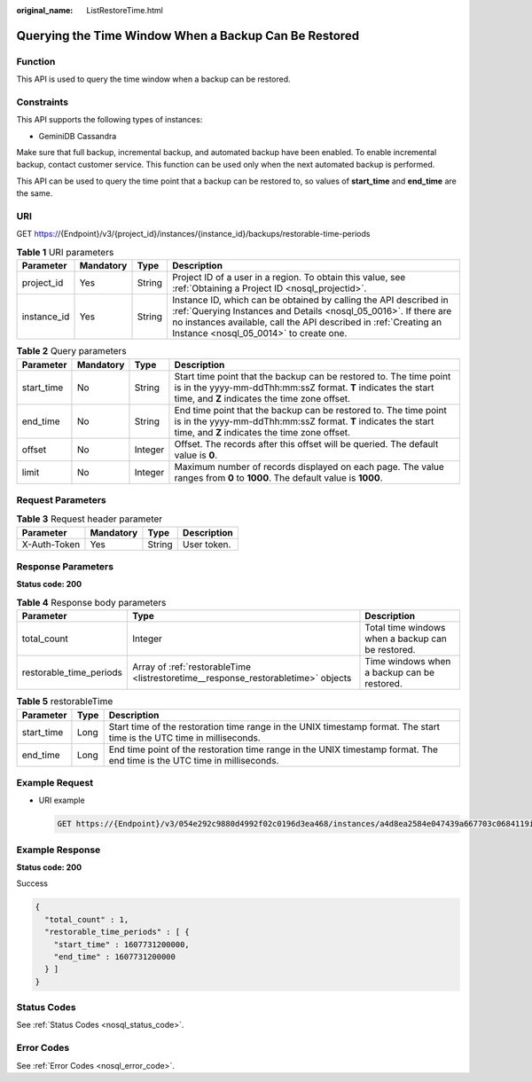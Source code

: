 :original_name: ListRestoreTime.html

.. _ListRestoreTime:

Querying the Time Window When a Backup Can Be Restored
======================================================

Function
--------

This API is used to query the time window when a backup can be restored.

Constraints
-----------

This API supports the following types of instances:

-  GeminiDB Cassandra

Make sure that full backup, incremental backup, and automated backup have been enabled. To enable incremental backup, contact customer service. This function can be used only when the next automated backup is performed.

This API can be used to query the time point that a backup can be restored to, so values of **start_time** and **end_time** are the same.

URI
---

GET https://{Endpoint}/v3/{project_id}/instances/{instance_id}/backups/restorable-time-periods

.. table:: **Table 1** URI parameters

   +-------------+-----------+--------+-----------------------------------------------------------------------------------------------------------------------------------------------------------------------------------------------------------------------------------------------------+
   | Parameter   | Mandatory | Type   | Description                                                                                                                                                                                                                                         |
   +=============+===========+========+=====================================================================================================================================================================================================================================================+
   | project_id  | Yes       | String | Project ID of a user in a region. To obtain this value, see :ref:`Obtaining a Project ID <nosql_projectid>`.                                                                                                                                        |
   +-------------+-----------+--------+-----------------------------------------------------------------------------------------------------------------------------------------------------------------------------------------------------------------------------------------------------+
   | instance_id | Yes       | String | Instance ID, which can be obtained by calling the API described in :ref:`Querying Instances and Details <nosql_05_0016>`. If there are no instances available, call the API described in :ref:`Creating an Instance <nosql_05_0014>` to create one. |
   +-------------+-----------+--------+-----------------------------------------------------------------------------------------------------------------------------------------------------------------------------------------------------------------------------------------------------+

.. table:: **Table 2** Query parameters

   +------------+-----------+---------+--------------------------------------------------------------------------------------------------------------------------------------------------------------------------------------+
   | Parameter  | Mandatory | Type    | Description                                                                                                                                                                          |
   +============+===========+=========+======================================================================================================================================================================================+
   | start_time | No        | String  | Start time point that the backup can be restored to. The time point is in the yyyy-mm-ddThh:mm:ssZ format. **T** indicates the start time, and **Z** indicates the time zone offset. |
   +------------+-----------+---------+--------------------------------------------------------------------------------------------------------------------------------------------------------------------------------------+
   | end_time   | No        | String  | End time point that the backup can be restored to. The time point is in the yyyy-mm-ddThh:mm:ssZ format. **T** indicates the start time, and **Z** indicates the time zone offset.   |
   +------------+-----------+---------+--------------------------------------------------------------------------------------------------------------------------------------------------------------------------------------+
   | offset     | No        | Integer | Offset. The records after this offset will be queried. The default value is **0**.                                                                                                   |
   +------------+-----------+---------+--------------------------------------------------------------------------------------------------------------------------------------------------------------------------------------+
   | limit      | No        | Integer | Maximum number of records displayed on each page. The value ranges from **0** to **1000**. The default value is **1000**.                                                            |
   +------------+-----------+---------+--------------------------------------------------------------------------------------------------------------------------------------------------------------------------------------+

Request Parameters
------------------

.. table:: **Table 3** Request header parameter

   ============ ========= ====== ===========
   Parameter    Mandatory Type   Description
   ============ ========= ====== ===========
   X-Auth-Token Yes       String User token.
   ============ ========= ====== ===========

Response Parameters
-------------------

**Status code: 200**

.. table:: **Table 4** Response body parameters

   +-------------------------+-----------------------------------------------------------------------------------+---------------------------------------------------+
   | Parameter               | Type                                                                              | Description                                       |
   +=========================+===================================================================================+===================================================+
   | total_count             | Integer                                                                           | Total time windows when a backup can be restored. |
   +-------------------------+-----------------------------------------------------------------------------------+---------------------------------------------------+
   | restorable_time_periods | Array of :ref:`restorableTime <listrestoretime__response_restorabletime>` objects | Time windows when a backup can be restored.       |
   +-------------------------+-----------------------------------------------------------------------------------+---------------------------------------------------+

.. _listrestoretime__response_restorabletime:

.. table:: **Table 5** restorableTime

   +------------+------+--------------------------------------------------------------------------------------------------------------------------+
   | Parameter  | Type | Description                                                                                                              |
   +============+======+==========================================================================================================================+
   | start_time | Long | Start time of the restoration time range in the UNIX timestamp format. The start time is the UTC time in milliseconds.   |
   +------------+------+--------------------------------------------------------------------------------------------------------------------------+
   | end_time   | Long | End time point of the restoration time range in the UNIX timestamp format. The end time is the UTC time in milliseconds. |
   +------------+------+--------------------------------------------------------------------------------------------------------------------------+

Example Request
---------------

-  URI example

   .. code-block:: text

      GET https://{Endpoint}/v3/054e292c9880d4992f02c0196d3ea468/instances/a4d8ea2584e047439a667703c0684119in06/backups/restorable-time-periods?start_time=2022-06-01T18:50:20+0800&end_time=2022-06-01T19:50:20+0800&offset=0&limit=1000

Example Response
----------------

**Status code: 200**

Success

.. code-block::

   {
     "total_count" : 1,
     "restorable_time_periods" : [ {
       "start_time" : 1607731200000,
       "end_time" : 1607731200000
     } ]
   }

Status Codes
------------

See :ref:`Status Codes <nosql_status_code>`.

Error Codes
-----------

See :ref:`Error Codes <nosql_error_code>`.
